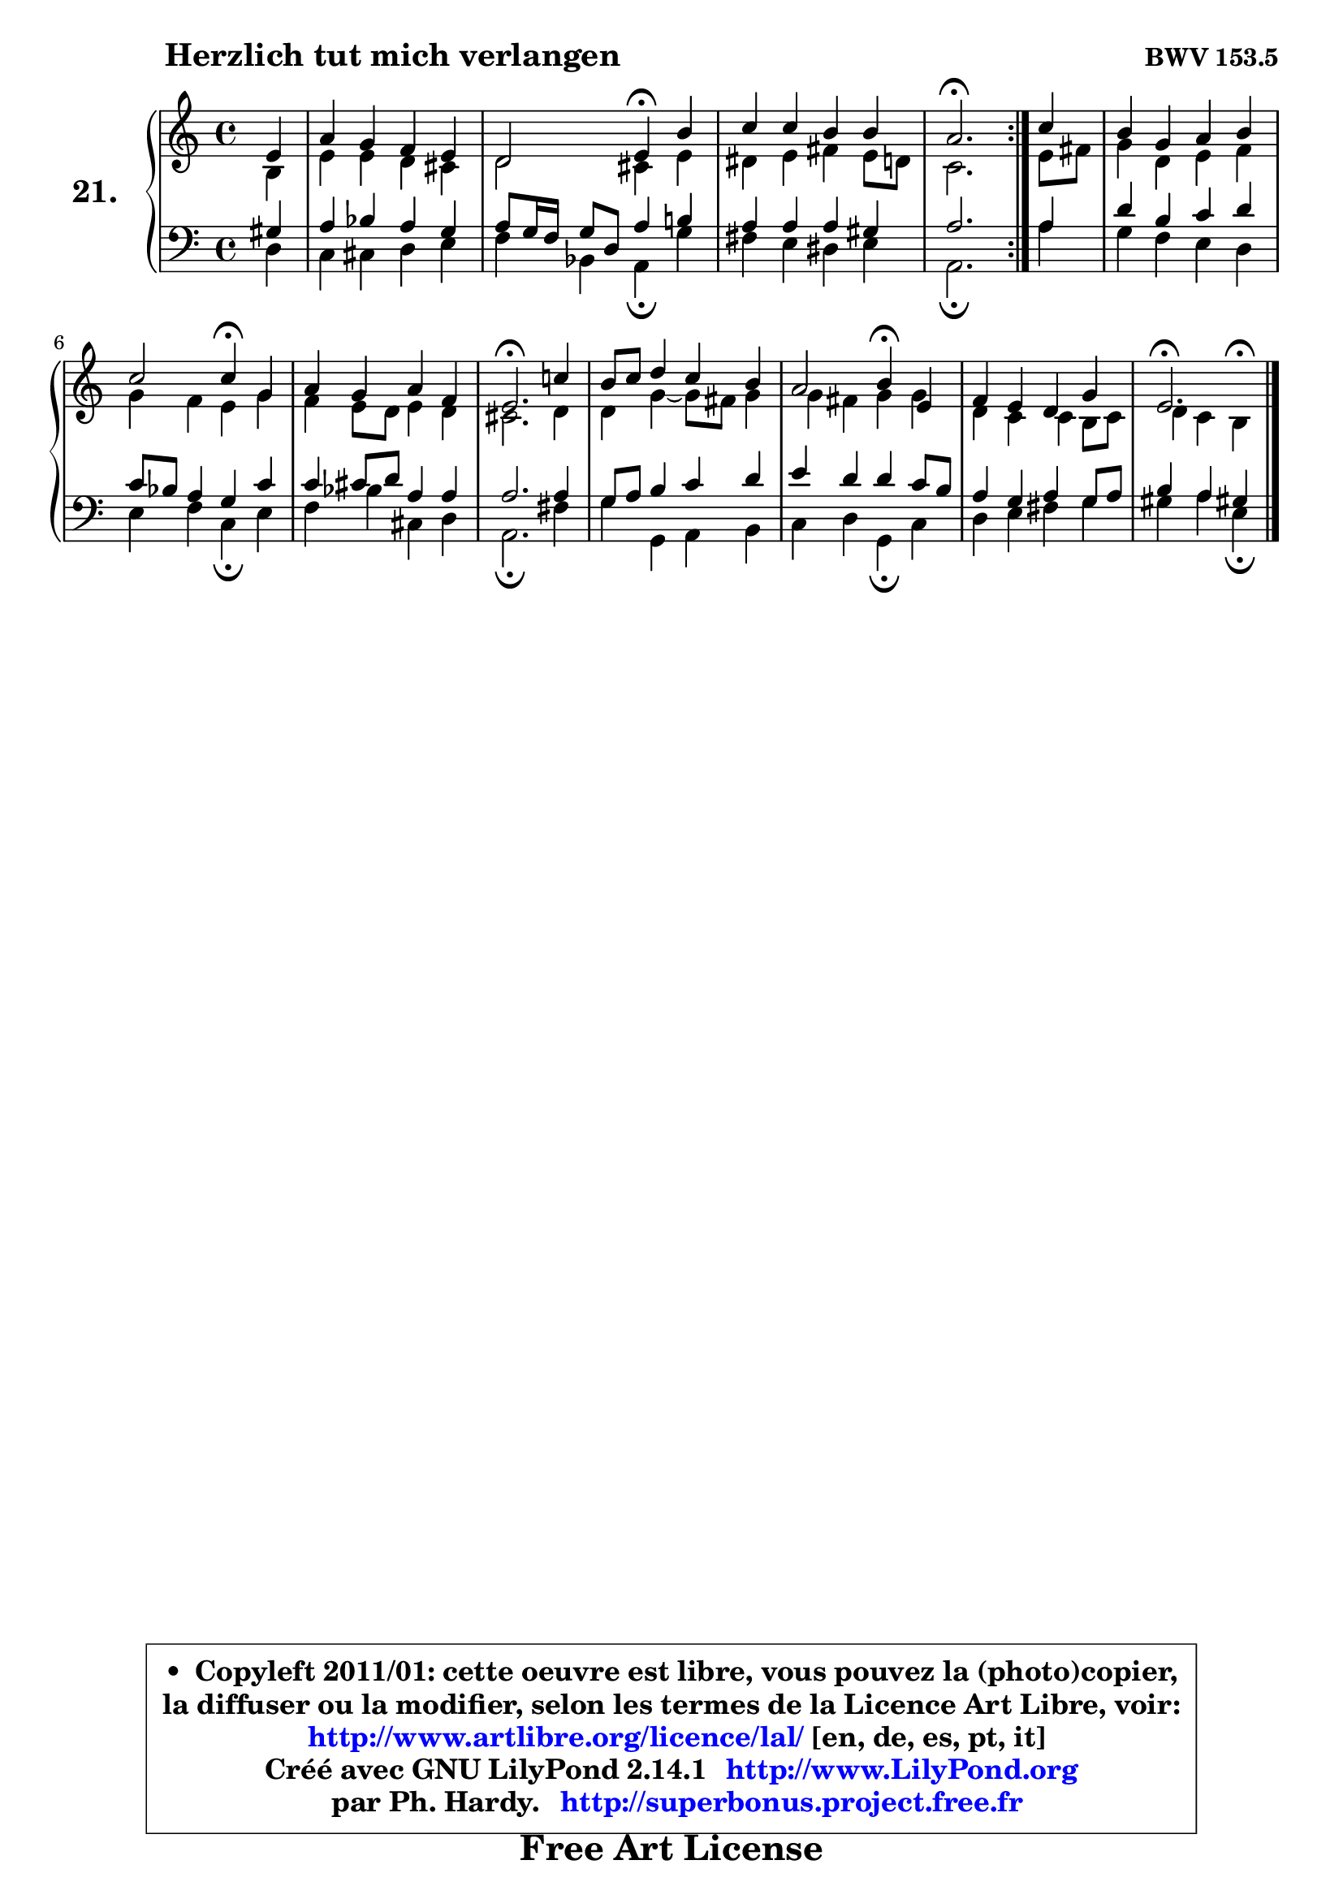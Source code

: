 
\version "2.14.1"

  \paper {
%	system-system-spacing #'padding = #0.1
%	score-system-spacing #'padding = #0.1
%	ragged-bottom = ##f
%	ragged-last-bottom = ##f
	}

  \header {
      opus = \markup { \bold "BWV 153.5" }
      piece = \markup { \hspace #9 \fontsize #2 \bold "Herzlich tut mich verlangen" }
      maintainer = "Ph. Hardy"
      maintainerEmail = "superbonus.project@free.fr"
      lastupdated = "2011/Jul/20"
      tagline = \markup { \fontsize #3 \bold "Free Art License" }
      copyright = \markup { \fontsize #3  \bold   \override #'(box-padding .  1.0) \override #'(baseline-skip . 2.9) \box \column { \center-align { \fontsize #-2 \line { • \hspace #0.5 Copyleft 2011/01: cette oeuvre est libre, vous pouvez la (photo)copier, } \line { \fontsize #-2 \line {la diffuser ou la modifier, selon les termes de la Licence Art Libre, voir: } } \line { \fontsize #-2 \with-url #"http://www.artlibre.org/licence/lal/" \line { \fontsize #1 \hspace #1.0 \with-color #blue http://www.artlibre.org/licence/lal/ [en, de, es, pt, it] } } \line { \fontsize #-2 \line { Créé avec GNU LilyPond 2.14.1 \with-url #"http://www.LilyPond.org" \line { \with-color #blue \fontsize #1 \hspace #1.0 \with-color #blue http://www.LilyPond.org } } } \line { \hspace #1.0 \fontsize #-2 \line {par Ph. Hardy. } \line { \fontsize #-2 \with-url #"http://superbonus.project.free.fr" \line { \fontsize #1 \hspace #1.0 \with-color #blue http://superbonus.project.free.fr } } } } } }

	  }

  guidemidi = {
	\repeat volta2 {
	r4 |
	R1 |
	r2 \tempo 4 = 30 r4 \tempo 4 = 78 r4 |
	R1 |
	\tempo 4 = 40 r2. \tempo 4 = 78 } %fin du repeat
        r4 |
	R1 |
	r2 \tempo 4 = 30 r4 \tempo 4 = 78 r4 |
	R1 |
	\tempo 4 = 40 r2. \tempo 4 = 78 r4 |
	R1 |
	r2 \tempo 4 = 30 r4 \tempo 4 = 78 r4 |
	R1 |
	\tempo 4 = 40 r2. 
	}

  upper = {
	\time 4/4
        \key e \phrygian % c \major
	\clef treble
	\partial 4
	\voiceOne
	<< { 
	% SOPRANO
	\set Voice.midiInstrument = "acoustic grand"
	\relative c' {
	\repeat volta2 {
	e4 |
	a4 g f e |
	d2 e4\fermata b' |
	c4 c b b |
	a2.\fermata } %fin du repeat
        c4 |
	b4 g a b |
	c2 c4\fermata g |
	a4 g a f |
	e2.\fermata c'!4 |
	b8 c d4 c b |
	a2 b4\fermata e, |
	f4 e d g |
	e2.\fermata
	\bar "|."
	} % fin de relative
	}

	\context Voice="1" { \voiceTwo 
	% ALTO
	\set Voice.midiInstrument = "acoustic grand"
	\relative c' {
	\repeat volta2 {
	b4 |
	e4 e d cis |
	d2 cis4 e |
	dis4 e fis e8 d |
	c2. } %fin du repeat
        e8 fis |
	g4 d e f |
	g4 f e g |
	f4 e8 d e4 d |
	cis2. d4 |
	d4 g4 ~ g8 fis g4 |
	g4 fis g g |
	d4 c c b8 c |
	d4 c b4^\fermata 
	\bar "|."
	} % fin de relative
	\oneVoice
	} >>
	}

  lower = {
	\time 4/4
        \key e \phrygian % c \major
	\clef bass
	\partial 4
	\voiceOne
	<< { 
	% TENOR
	\set Voice.midiInstrument = "acoustic grand"
	\relative c' {
	\repeat volta2 {
	gis4 |
	a4 bes a g |
	a8 g16 f g8 d a'4 b! |
	a4 a a gis |
	a2. } %fin du repeat
        a4 |
	d4 b c d |
	c8 bes a4 g c |
	c4 cis8 d a4 a |
	a2. a4 |
	g8 a b4 c d |
	e4 d d c8 b |
	a4 g a g8 a |
	b4 a gis!  
	\bar "|."
	} % fin de relative
	}
	\context Voice="1" { \voiceTwo 
	% BASS
	\set Voice.midiInstrument = "acoustic grand"
	\relative c {
	\repeat volta2 {
	d4 |
	c4 cis d e |
	f4 bes, a\fermata g' |
	fis4 e dis e |
	a,2.\fermata } %fin du repeat
        a'4 |
	g4 f e d |
	e4 f c\fermata e |
	f4 bes cis, d |
	a2.\fermata fis'4 |
	g4 g, a b |
	c4 d g,\fermata c |
	d4 e fis g |
	gis4 a e\fermata
	\bar "|."
	} % fin de relative
	\oneVoice
	} >>
	}


  \score { 

	\new PianoStaff <<
	\set PianoStaff.instrumentName = \markup { \bold \huge "21." }
	\new Staff = "upper" \upper
	\new Staff = "lower" \lower
	>>

  \layout {
%	ragged-last = ##f
	  }

	 } % fin de score

 \score {
  \unfoldRepeats { << \guidemidi \upper \lower >> }
    \midi {
    \context {
     \Staff
      \remove "Staff_performer"
               }

     \context {
      \Voice
       \consists "Staff_performer"
                }

   \context { 
   \Score
   tempoWholesPerMinute = #(ly:make-moment 78 4)
		}
	  }
	}

